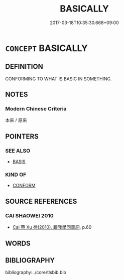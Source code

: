 # -*- mode: mandoku-tls-view -*-
#+TITLE: BASICALLY
#+DATE: 2017-03-18T10:35:30.668+09:00        
#+STARTUP: content
* =CONCEPT= BASICALLY
:PROPERTIES:
:CUSTOM_ID: uuid-a2d0b1e1-2a20-4d71-917d-abb512630d3a
:END:
** DEFINITION

CONFORMING TO WHAT IS BASIC IN SOMETHING.

** NOTES

*** Modern Chinese Criteria
本來 / 原來

** POINTERS
*** SEE ALSO
 - [[tls:concept:BASIS][BASIS]]

*** KIND OF
 - [[tls:concept:CONFORM][CONFORM]]

** SOURCE REFERENCES
*** CAI SHAOWEI 2010
 - [[cite:CAI-SHAOWEI-2010][Cai 蔡 Xu 徐(2010), 跟我學同義詞]], p.60

** WORDS
   :PROPERTIES:
   :VISIBILITY: children
   :END:
** BIBLIOGRAPHY
bibliography:../core/tlsbib.bib
